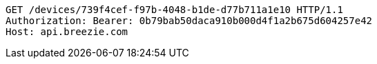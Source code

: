 [source,http,options="nowrap"]
----
GET /devices/739f4cef-f97b-4048-b1de-d77b711a1e10 HTTP/1.1
Authorization: Bearer: 0b79bab50daca910b000d4f1a2b675d604257e42
Host: api.breezie.com

----